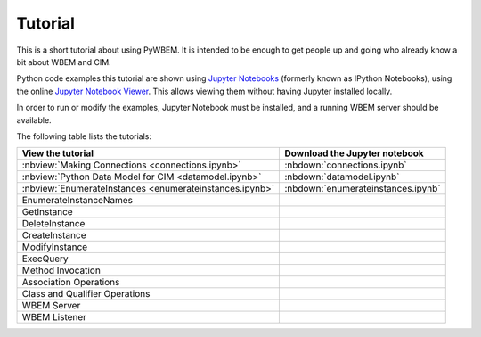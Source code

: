 
.. _`Tutorial`:

Tutorial
========

This is a short tutorial about using PyWBEM. It is intended to be enough to get
people up and going who already know a bit about WBEM and CIM.

Python code examples this tutorial are shown using
`Jupyter Notebooks <jupyter-notebook-beginner-guide.readthedocs.io/>`_
(formerly known as IPython Notebooks), using the online
`Jupyter Notebook Viewer <http://nbviewer.jupyter.org/>`_.
This allows viewing them without having Jupyter installed locally.

In order to run or modify the examples, Jupyter Notebook must be installed,
and a running WBEM server should be available.

The following table lists the tutorials:

=======================================================  ==================================
View the tutorial                                        Download the Jupyter notebook
=======================================================  ==================================
:nbview:`Making Connections <connections.ipynb>`         :nbdown:`connections.ipynb`
:nbview:`Python Data Model for CIM <datamodel.ipynb>`    :nbdown:`datamodel.ipynb`
:nbview:`EnumerateInstances <enumerateinstances.ipynb>`  :nbdown:`enumerateinstances.ipynb`
EnumerateInstanceNames
GetInstance
DeleteInstance
CreateInstance
ModifyInstance
ExecQuery
Method Invocation
Association Operations
Class and Qualifier Operations
WBEM Server
WBEM Listener
=======================================================  ==================================

